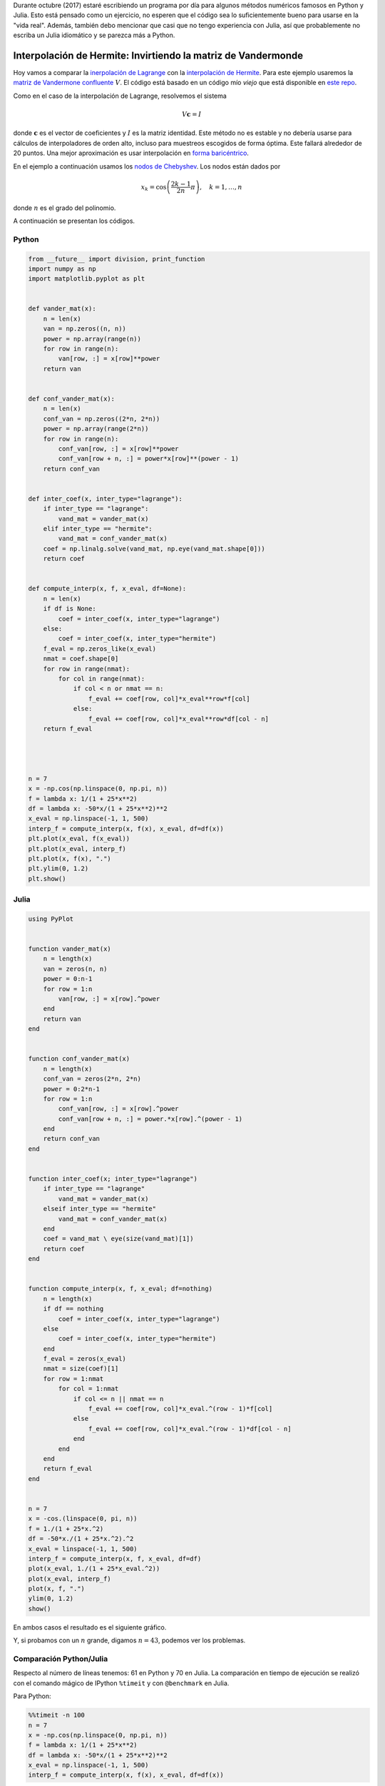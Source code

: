 .. title: Reto de métodos numéricos: Día 12
.. slug: numerical-12
.. date: 2017-10-12 15:06:10 UTC-05:00
.. tags: métodos numéricos, python, julia, computación científica, interpolación
.. category: Scientific Computing
.. type: text
.. has_math: yes

Durante octubre (2017) estaré escribiendo un programa por día para algunos
métodos numéricos famosos en Python y Julia. Esto está pensado como
un ejercicio, no esperen que el código sea lo suficientemente bueno para
usarse en la "vida real". Además, también debo mencionar que casi que no
tengo experiencia con Julia, así que probablemente no escriba un Julia
idiomático y se parezca más a Python.

Interpolación de Hermite: Invirtiendo la matriz de Vandermonde
===============================================================

Hoy vamos a comparar la `inerpolación de Lagrange <posts/numerical-11>`_ con la
`interpolación de Hermite <https://en.wikipedia.org/wiki/Hermite_interpolation>`_.
Para este ejemplo usaremos la `matriz de Vandermone confluente
<https://en.wikipedia.org/wiki/Vandermonde_matrix>`_ :math:`V`. El código está
basado en un código mío *viejo* que está disponible en
`este repo <https://github.com/nicoguaro/FEM_resources/terpolation/interp.py>`_.

Como en el caso de la interpolación de Lagrange, resolvemos el sistema

.. math::
    V\mathbf{c} = I

donde :math:`\mathbf{c}` es el vector de coeficientes y :math:`I` es la matriz
identidad. Este método no es estable y no debería usarse para cálculos de
interpoladores de orden alto, incluso para muestreos escogidos de forma óptima.
Este fallará alrededor de 20 puntos. Una mejor aproximación es usar interpolación
en `forma baricéntrico
<https://en.wikipedia.org/wiki/Lagrange_polynomial#Barycentric_form>`_.

En el ejemplo a continuación usamos los `nodos de Chebyshev
<https://en.wikipedia.org/wiki/Chebyshev_nodes>`_. Los nodos están dados por

.. math::

    x_k = \cos\left(\frac{2k-1}{2n}\pi\right), \quad k = 1, \ldots, n

donde :math:`n` es el grado del polinomio.

A continuación se presentan los códigos.

Python
------

.. code:: python

    from __future__ import division, print_function
    import numpy as np
    import matplotlib.pyplot as plt


    def vander_mat(x):
        n = len(x)
        van = np.zeros((n, n))
        power = np.array(range(n))
        for row in range(n):
            van[row, :] = x[row]**power
        return van


    def conf_vander_mat(x):
        n = len(x)
        conf_van = np.zeros((2*n, 2*n))
        power = np.array(range(2*n))
        for row in range(n):
            conf_van[row, :] = x[row]**power
            conf_van[row + n, :] = power*x[row]**(power - 1)
        return conf_van


    def inter_coef(x, inter_type="lagrange"):
        if inter_type == "lagrange":
            vand_mat = vander_mat(x)
        elif inter_type == "hermite":
            vand_mat = conf_vander_mat(x)
        coef = np.linalg.solve(vand_mat, np.eye(vand_mat.shape[0]))
        return coef


    def compute_interp(x, f, x_eval, df=None):
        n = len(x)
        if df is None:
            coef = inter_coef(x, inter_type="lagrange")
        else:
            coef = inter_coef(x, inter_type="hermite")
        f_eval = np.zeros_like(x_eval)
        nmat = coef.shape[0]
        for row in range(nmat):
            for col in range(nmat):
                if col < n or nmat == n:
                    f_eval += coef[row, col]*x_eval**row*f[col]
                else:
                    f_eval += coef[row, col]*x_eval**row*df[col - n]
        return f_eval




    n = 7
    x = -np.cos(np.linspace(0, np.pi, n))
    f = lambda x: 1/(1 + 25*x**2)
    df = lambda x: -50*x/(1 + 25*x**2)**2
    x_eval = np.linspace(-1, 1, 500)
    interp_f = compute_interp(x, f(x), x_eval, df=df(x))
    plt.plot(x_eval, f(x_eval))
    plt.plot(x_eval, interp_f)
    plt.plot(x, f(x), ".")
    plt.ylim(0, 1.2)
    plt.show()




Julia
-----

.. code:: julia

    using PyPlot


    function vander_mat(x)
        n = length(x)
        van = zeros(n, n)
        power = 0:n-1
        for row = 1:n
            van[row, :] = x[row].^power
        end
        return van
    end


    function conf_vander_mat(x)
        n = length(x)
        conf_van = zeros(2*n, 2*n)
        power = 0:2*n-1
        for row = 1:n
            conf_van[row, :] = x[row].^power
            conf_van[row + n, :] = power.*x[row].^(power - 1)
        end
        return conf_van
    end


    function inter_coef(x; inter_type="lagrange")
        if inter_type == "lagrange"
            vand_mat = vander_mat(x)
        elseif inter_type == "hermite"
            vand_mat = conf_vander_mat(x)
        end
        coef = vand_mat \ eye(size(vand_mat)[1])
        return coef
    end


    function compute_interp(x, f, x_eval; df=nothing)
        n = length(x)
        if df == nothing
            coef = inter_coef(x, inter_type="lagrange")
        else
            coef = inter_coef(x, inter_type="hermite")
        end
        f_eval = zeros(x_eval)
        nmat = size(coef)[1]
        for row = 1:nmat
            for col = 1:nmat
                if col <= n || nmat == n
                    f_eval += coef[row, col]*x_eval.^(row - 1)*f[col]
                else
                    f_eval += coef[row, col]*x_eval.^(row - 1)*df[col - n]
                end
            end
        end
        return f_eval
    end


    n = 7
    x = -cos.(linspace(0, pi, n))
    f = 1./(1 + 25*x.^2)
    df = -50*x./(1 + 25*x.^2).^2
    x_eval = linspace(-1, 1, 500)
    interp_f = compute_interp(x, f, x_eval, df=df)
    plot(x_eval, 1./(1 + 25*x_eval.^2))
    plot(x_eval, interp_f)
    plot(x, f, ".")
    ylim(0, 1.2)
    show()

En ambos casos el resultado es el siguiente gráfico.

.. image:: /images/hermite_vandermonde.svg
   :width: 500 px
   :alt: Interpolación de Hermite usando la matriz de Vandermonde.
   :align:  center

Y, si probamos con un :math:`n` grande, digamos :math:`n=43`, podemos ver los
problemas.

.. image:: /images/hermite_vandermonde-n-23.svg
   :width: 500 px
   :alt: Interpolación de Hermite usando la matriz de Vandermonde.
   :align:  center


Comparación Python/Julia
------------------------

Respecto al número de líneas tenemos: 61 en Python y 70 en Julia.  La comparación
en tiempo de ejecución se realizó con el comando mágico de IPython ``%timeit``
y con ``@benchmark`` en Julia.

Para Python:

.. code:: IPython

    %%timeit -n 100
    n = 7
    x = -np.cos(np.linspace(0, np.pi, n))
    f = lambda x: 1/(1 + 25*x**2)
    df = lambda x: -50*x/(1 + 25*x**2)**2
    x_eval = np.linspace(-1, 1, 500)
    interp_f = compute_interp(x, f(x), x_eval, df=df(x))

con resultado

.. code::

    100 loops, best of 3: 18.1 ms per loop

Para Julia:

.. code:: julia

    function bench()
       n = 7
       x = -cos.(linspace(0, pi, n))
       f(x) = 1./(1 + 25*x.^2)
       df(x) = -50*x./(1 + 25*x.^2).^2
       x_eval = linspace(-1, 1, 500)
       interp_f = compute_interp(x, f(x), x_eval, df=df(x))
    end
    @benchmark bench()

con resultado

.. code:: julia

    BenchmarkTools.Trial:
      memory estimate:  3.13 MiB
      allocs estimate:  836
      --------------
      minimum time:     10.318 ms (0.00% GC)
      median time:      10.449 ms (0.00% GC)
      mean time:        11.362 ms (1.74% GC)
      maximum time:     26.646 ms (0.00% GC)
      --------------
      samples:          100
      evals/sample:     1


En este caso, podemos decir que el código de Python es tan rápido como el de
Julia.

Comparación de Interpolación de Hermite/Lagrange
------------------------------------------------

Queremos comparar la interpolación de Hermite y de Lagrange para el mismo
número de grados de libertad. Usamos la misma función para la prueba

.. math::

    f(x) = \frac{1}{1 + 25x^2}

Este es el código de Python que hace la comparación

.. code:: Python

    n_dof = np.array(range(1, 20))
    error_herm = np.zeros(19)
    error_lag = np.zeros(19)
    for cont, n in enumerate(n_dof):
        f = lambda x: 1/(1 + 25*x**2)
        df = lambda x: -50*x/(1 + 25*x**2)**2
        x = -np.cos(np.linspace(0, np.pi, n))
        x2 = -np.cos(np.linspace(0, np.pi, 2*n))
        x_eval = np.linspace(-1, 1, 500)
        herm = compute_interp(x, f(x), x_eval, df=df(x))
        lag = compute_interp(x2, f(x2), x_eval)
        fun = f(x_eval)
        error_herm[cont] = np.linalg.norm(fun - herm)/np.linalg.norm(fun)
        error_lag[cont] = np.linalg.norm(fun - lag)/np.linalg.norm(fun)

    plt.plot(2*n_dof, error_lag)
    plt.plot(2*n_dof, error_herm)
    plt.xlabel("Number of degrees of freedom")
    plt.ylabel("Relative error")
    plt.legend(["Lagrange", "Hermite"])
    plt.show()

Y esta es la comparación de los errores relativos

.. image:: /images/hermite_lagrange_error.svg
   :width: 500 px
   :alt: Comparación de errores entre interpolación de Lagrange y Hermite.
   :align:  center

En general, la aproximación de Lagrange está cerca de la función.
